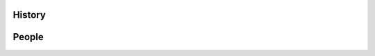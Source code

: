 .. -*- mode: rst -*-

History
-------


People
------

.. hlist::

  * Alexandre Abraham
  * `Alexandre Gramfort <http://alexandre.gramfort.net>`_
  * Vincent Michel
  * Bertrand Thirion
  * `Fabian Pedregosa <http://fseoane.net>`_
  * `Gael Varoquaux <http://gael-varoquaux.info/blog/>`_
